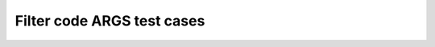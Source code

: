 Filter code ARGS test cases
===========================

.. impl:: impl1
   :id: impl1
   :status: open
   :variant: project_x

.. impl:: impl2
   :id: impl2
   :status: done
   :variant: project_x

.. impl:: impl3
   :id: impl3
   :status: new
   :variant: project_x

.. impl:: impl4
   :id: impl4
   :status: new
   :variant: project_x


.. needtable:: Filter code func table
   :style: table
   :filter-func: filter_code_func.own_filter_code_args(open,foo)


.. needpie:: Filter code func pie
    :labels: new,done
    :filter-func: filter_code_func.my_pie_filter_code_args(new,done)
